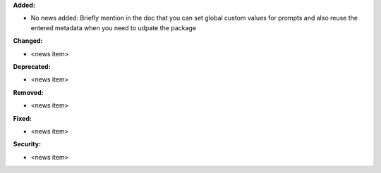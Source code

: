 **Added:**

* No news added: Briefly mention in the doc that you can set global custom values for prompts and also reuse the entered metadata when you need to udpate the package

**Changed:**

* <news item>

**Deprecated:**

* <news item>

**Removed:**

* <news item>

**Fixed:**

* <news item>

**Security:**

* <news item>
